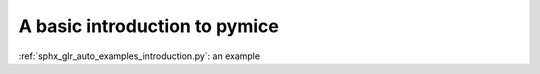A basic introduction to pymice
==============================

:ref:`sphx_glr_auto_examples_introduction.py`: an example